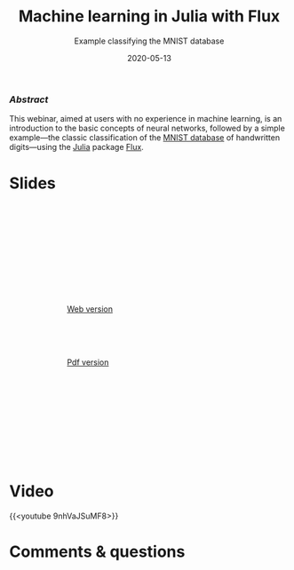 #+title: Machine learning in Julia with Flux
#+subtitle: Example classifying the MNIST database
#+slug: flux
#+date: 2020-05-13
#+place: 60 min live webinar

*** /Abstract/

#+BEGIN_definition
This webinar, aimed at users with no experience in machine learning, is an introduction to the basic concepts of neural networks, followed by a simple example—the classic classification of the [[http://yann.lecun.com/exdb/mnist/][MNIST database]] of handwritten digits—using the [[https://julialang.org/][Julia]] package [[https://fluxml.ai/][Flux]].
#+END_definition

* Slides

#+BEGIN_export html
<figure style="display: table;">
  <div class="row">
	<div style="float: left; width: 55rem">
	  <img style="border-style: solid; border-color: black" src="/img/flux_slides.png">
	</div>
	<div style="float: left; width: 20rem">
	  <div style="padding: 3rem 0 8rem 4rem; line-height: 6rem">
	  <br>
        <a href="https://westgrid-webinars.netlify.app/flux/#/" target="_blank">Web version</a><br>
	  <a href="/pdf/flux.pdf">Pdf version</a>
	  </div>
	</div>
  </div>
</figure>
#+END_export

* Video

{{<youtube 9nhVaJSuMF8>}}

* Comments & questions
